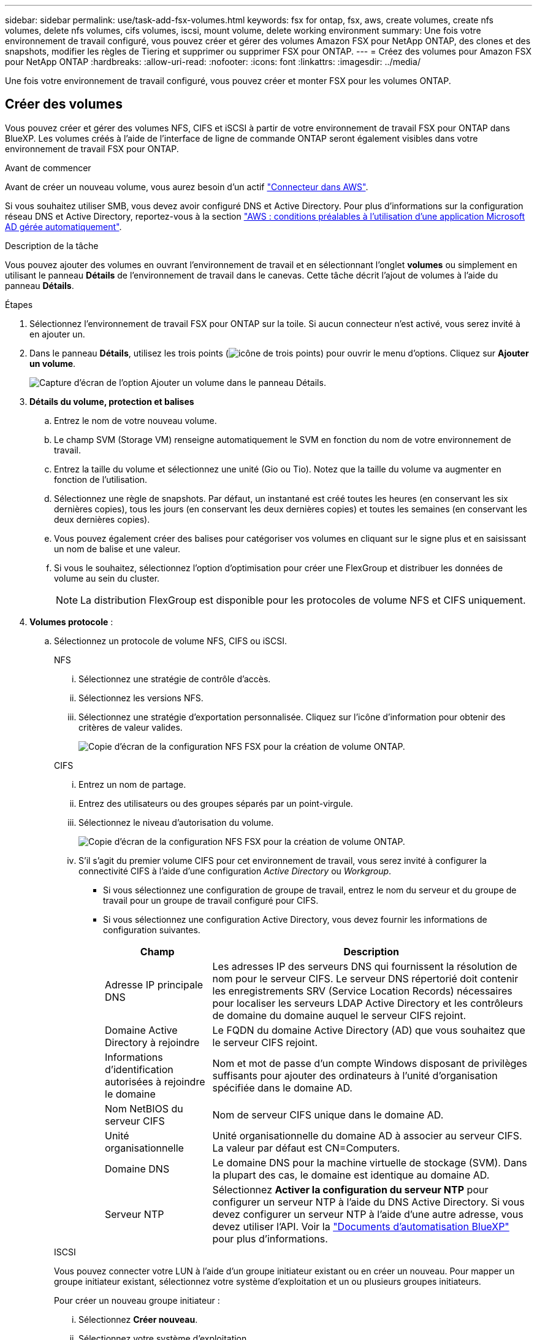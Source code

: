 ---
sidebar: sidebar 
permalink: use/task-add-fsx-volumes.html 
keywords: fsx for ontap, fsx, aws, create volumes, create nfs volumes, delete nfs volumes, cifs volumes, iscsi, mount volume, delete working environment 
summary: Une fois votre environnement de travail configuré, vous pouvez créer et gérer des volumes Amazon FSX pour NetApp ONTAP, des clones et des snapshots, modifier les règles de Tiering et supprimer ou supprimer FSX pour ONTAP. 
---
= Créez des volumes pour Amazon FSX pour NetApp ONTAP
:hardbreaks:
:allow-uri-read: 
:nofooter: 
:icons: font
:linkattrs: 
:imagesdir: ../media/


[role="lead"]
Une fois votre environnement de travail configuré, vous pouvez créer et monter FSX pour les volumes ONTAP.



== Créer des volumes

Vous pouvez créer et gérer des volumes NFS, CIFS et iSCSI à partir de votre environnement de travail FSX pour ONTAP dans BlueXP. Les volumes créés à l'aide de l'interface de ligne de commande ONTAP seront également visibles dans votre environnement de travail FSX pour ONTAP.

.Avant de commencer
Avant de créer un nouveau volume, vous aurez besoin d'un actif https://docs.netapp.com/us-en/bluexp-setup-admin/task-creating-connectors-aws.html["Connecteur dans AWS"^].

Si vous souhaitez utiliser SMB, vous devez avoir configuré DNS et Active Directory. Pour plus d'informations sur la configuration réseau DNS et Active Directory, reportez-vous à la section link:https://docs.aws.amazon.com/fsx/latest/ONTAPGuide/self-manage-prereqs.html["AWS : conditions préalables à l'utilisation d'une application Microsoft AD gérée automatiquement"^].

.Description de la tâche
Vous pouvez ajouter des volumes en ouvrant l'environnement de travail et en sélectionnant l'onglet *volumes* ou simplement en utilisant le panneau *Détails* de l'environnement de travail dans le canevas. Cette tâche décrit l'ajout de volumes à l'aide du panneau *Détails*.

.Étapes
. Sélectionnez l'environnement de travail FSX pour ONTAP sur la toile. Si aucun connecteur n'est activé, vous serez invité à en ajouter un.
. Dans le panneau *Détails*, utilisez les trois points (image:icon-three-dots.png["icône de trois points"]) pour ouvrir le menu d'options. Cliquez sur *Ajouter un volume*.
+
image:screenshot-add-volume.png["Capture d'écran de l'option Ajouter un volume dans le panneau Détails."]

. *Détails du volume, protection et balises*
+
.. Entrez le nom de votre nouveau volume.
.. Le champ SVM (Storage VM) renseigne automatiquement le SVM en fonction du nom de votre environnement de travail.
.. Entrez la taille du volume et sélectionnez une unité (Gio ou Tio). Notez que la taille du volume va augmenter en fonction de l'utilisation.
.. Sélectionnez une règle de snapshots. Par défaut, un instantané est créé toutes les heures (en conservant les six dernières copies), tous les jours (en conservant les deux dernières copies) et toutes les semaines (en conservant les deux dernières copies).
.. Vous pouvez également créer des balises pour catégoriser vos volumes en cliquant sur le signe plus et en saisissant un nom de balise et une valeur.
.. Si vous le souhaitez, sélectionnez l'option d'optimisation pour créer une FlexGroup et distribuer les données de volume au sein du cluster.
+

NOTE: La distribution FlexGroup est disponible pour les protocoles de volume NFS et CIFS uniquement.



. *Volumes protocole* :
+
.. Sélectionnez un protocole de volume NFS, CIFS ou iSCSI.
+
[role="tabbed-block"]
====
.NFS
--
... Sélectionnez une stratégie de contrôle d'accès.
... Sélectionnez les versions NFS.
... Sélectionnez une stratégie d'exportation personnalisée. Cliquez sur l'icône d'information pour obtenir des critères de valeur valides.
+
image:screenshot_fsx_volume_protocol_nfs.png["Copie d'écran de la configuration NFS FSX pour la création de volume ONTAP."]



--
.CIFS
--
... Entrez un nom de partage.
... Entrez des utilisateurs ou des groupes séparés par un point-virgule.
... Sélectionnez le niveau d'autorisation du volume.
+
image:screenshot_fsx_volume_protocol_cifs.png["Copie d'écran de la configuration NFS FSX pour la création de volume ONTAP."]

... S'il s'agit du premier volume CIFS pour cet environnement de travail, vous serez invité à configurer la connectivité CIFS à l'aide d'une configuration _Active Directory_ ou _Workgroup_.
+
**** Si vous sélectionnez une configuration de groupe de travail, entrez le nom du serveur et du groupe de travail pour un groupe de travail configuré pour CIFS.
**** Si vous sélectionnez une configuration Active Directory, vous devez fournir les informations de configuration suivantes.
+
[cols="25,75"]
|===
| Champ | Description 


| Adresse IP principale DNS | Les adresses IP des serveurs DNS qui fournissent la résolution de nom pour le serveur CIFS. Le serveur DNS répertorié doit contenir les enregistrements SRV (Service Location Records) nécessaires pour localiser les serveurs LDAP Active Directory et les contrôleurs de domaine du domaine auquel le serveur CIFS rejoint. 


| Domaine Active Directory à rejoindre | Le FQDN du domaine Active Directory (AD) que vous souhaitez que le serveur CIFS rejoint. 


| Informations d'identification autorisées à rejoindre le domaine | Nom et mot de passe d'un compte Windows disposant de privilèges suffisants pour ajouter des ordinateurs à l'unité d'organisation spécifiée dans le domaine AD. 


| Nom NetBIOS du serveur CIFS | Nom de serveur CIFS unique dans le domaine AD. 


| Unité organisationnelle | Unité organisationnelle du domaine AD à associer au serveur CIFS. La valeur par défaut est CN=Computers. 


| Domaine DNS | Le domaine DNS pour la machine virtuelle de stockage (SVM). Dans la plupart des cas, le domaine est identique au domaine AD. 


| Serveur NTP | Sélectionnez *Activer la configuration du serveur NTP* pour configurer un serveur NTP à l'aide du DNS Active Directory. Si vous devez configurer un serveur NTP à l'aide d'une autre adresse, vous devez utiliser l'API. Voir la https://docs.netapp.com/us-en/bluexp-automation/index.html["Documents d'automatisation BlueXP"^] pour plus d'informations. 
|===




--
.ISCSI
--
Vous pouvez connecter votre LUN à l'aide d'un groupe initiateur existant ou en créer un nouveau. Pour mapper un groupe initiateur existant, sélectionnez votre système d'exploitation et un ou plusieurs groupes initiateurs.

Pour créer un nouveau groupe initiateur :

... Sélectionnez **Créer nouveau**.
... Sélectionnez votre système d'exploitation.
... Cliquez pour ajouter un ou plusieurs noms iSCSI qualifiés (IQN) de l'hôte. Vous pouvez sélectionner des IQN existants ou ajouter de nouveaux IQN. Pour plus de détails sur la recherche de l'IQN pour un volume, reportez-vous à la section link:https://docs.netapp.com/us-en/bluexp-cloud-volumes-ontap/task-connect-lun.html["Connectez un hôte à une LUN"^].
... Entrez un **Nom du groupe initiateur**.
+
image:screenshot-volume-protocol-iscsi.png["Capture d'écran de la configuration iSCSI FSX pour la création d'un volume ONTAP."]



--
====


. *Profil d'utilisation et Tiering*
+
.. Par défaut, *efficacité du stockage* est désactivée. Vous pouvez modifier ce paramètre afin d'activer la déduplication et la compression.
.. Par défaut, *Tiering Policy* est défini sur *snapshot Only*. Vous pouvez sélectionner une autre règle de hiérarchisation en fonction de vos besoins.
+
image:screenshot_fsx_volume_usage_tiering.png["Capture d'écran de la configuration du profil d'utilisation et du Tiering pour FSX pour la création de volume ONTAP."]

.. Si vous avez sélectionné optimisation (FlexGroup), vous devez spécifier le nombre de composants dans lesquels distribuer les données de volume. Nous recommandons vivement d'utiliser un nombre pair de composants pour assurer une distribution uniforme des données.


. *Review* : passez en revue votre configuration de volume. Cliquez sur *Précédent* pour modifier les paramètres ou sur *Ajouter* pour créer le volume.


.Résultat
Le nouveau volume est ajouté à l'environnement de travail.



== Montez les volumes

Accédez aux instructions de montage depuis BlueXP pour monter le volume sur un hôte.

.Description de la tâche
Vous pouvez monter des volumes en ouvrant l'environnement de travail et en sélectionnant l'onglet *volumes* ou simplement en utilisant le panneau *Détails* de l'environnement de travail à partir du canevas. Cette tâche décrit l'ajout de volumes à l'aide du panneau *Détails*.

.Étapes
. Sélectionnez l'environnement de travail FSX pour ONTAP sur la toile.
. Dans le panneau *Détails*, utilisez l'icône à trois points (image:icon-three-dots.png["icône de trois points"]) pour ouvrir le menu d'options. Cliquez sur *Afficher les volumes*.
+
image:screenshot-view-volume.png["Capture d'écran indiquant comment ouvrir le menu actions du volume."]

. Utilisez *gérer les volumes* pour ouvrir le menu *actions de volume*. Cliquez sur *Mount command* et suivez les instructions pour monter le volume.
+
image:screenshot-mount-volume.png["Capture d'écran de la commande mount volume."]



.Résultat
Votre volume est maintenant monté sur l'hôte.
